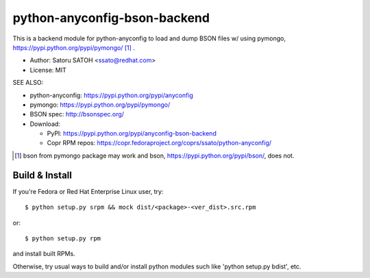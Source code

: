================================
python-anyconfig-bson-backend
================================

.. image:: https://img.shields.io/pypi/v/anyconfig-bson-backend.svg
   :target: https://pypi.python.org/pypi/anyconfig-bson-backend/
   :alt: [Latest Versbson]

.. image:: https://img.shields.io/travis/ssato/python-anyconfig-bson-backend.svg
   :target: https://travis-ci.org/ssato/python-anyconfig-bson-backend
   :alt: Test status

.. image:: https://img.shields.io/coveralls/ssato/python-anyconfig-bson-backend.svg
   :target: https://coveralls.io/r/ssato/python-anyconfig-bson-backend
   :alt: Coverage Status

.. image:: https://landscape.io/github/ssato/python-anyconfig-bson-backend/master/landscape.png
   :target: https://landscape.io/github/ssato/python-anyconfig-bson-backend/master
   :alt: Code Health

This is a backend module for python-anyconfig to load and dump BSON files w/
using pymongo, https://pypi.python.org/pypi/pymongo/ [#]_ .

- Author: Satoru SATOH <ssato@redhat.com>
- License: MIT

SEE ALSO:

- python-anyconfig: https://pypi.python.org/pypi/anyconfig
- pymongo: https://pypi.python.org/pypi/pymongo/
- BSON spec: http://bsonspec.org/

- Download:

  - PyPI: https://pypi.python.org/pypi/anyconfig-bson-backend
  - Copr RPM repos: https://copr.fedoraproject.org/coprs/ssato/python-anyconfig/

.. [#] bson from pymongo package may work and bson, https://pypi.python.org/pypi/bson/, does not.

Build & Install
================

If you're Fedora or Red Hat Enterprise Linux user, try::

  $ python setup.py srpm && mock dist/<package>-<ver_dist>.src.rpm
  
or::

  $ python setup.py rpm

and install built RPMs.

Otherwise, try usual ways to build and/or install python modules such like
'python setup.py bdist', etc.

.. vim:sw=2:ts=2:et:
